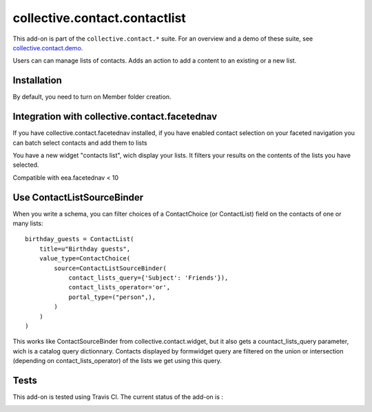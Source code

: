 ==========================================================================
collective.contact.contactlist
==========================================================================

This add-on is part of the ``collective.contact.*`` suite. For an overview and a demo of these suite, see `collective.contact.demo <https://github.com/collective/collective.contact.demo>`__.

Users can can manage lists of contacts.
Adds an action to add a content to an existing or a new list.

Installation
============

By default, you need to turn on Member folder creation.

Integration with collective.contact.facetednav
==============================================

If you have collective.contact.facetednav installed,
if you have enabled contact selection on your faceted navigation
you can batch select contacts and add them to lists

You have a new widget "contacts list", wich display your lists.
It filters your results on the contents of the lists you have selected.

Compatible with eea.facetednav < 10

Use ContactListSourceBinder
===========================

When you write a schema,
you can filter choices of a ContactChoice (or ContactList) field on the contacts of one or many lists: ::

        birthday_guests = ContactList(
            title=u"Birthday guests",
            value_type=ContactChoice(
                source=ContactListSourceBinder(
                    contact_lists_query={'Subject': 'Friends'}),
                    contact_lists_operator='or',
                    portal_type=("person",),
                )
            )
        )

This works like ContactSourceBinder from collective.contact.widget, but it also gets a
countact_lists_query parameter, wich is a catalog query dictionnary. Contacts displayed by formwidget
query are filtered on the union or intersection (depending on contact_lists_operator) of the lists we get using this query.


Tests
=====

This add-on is tested using Travis CI. The current status of the add-on is :

.. image:: https://secure.travis-ci.org/collective/collective.contact.contactlist.png
    :target: http://travis-ci.org/collective/collective.contact.contactlist
